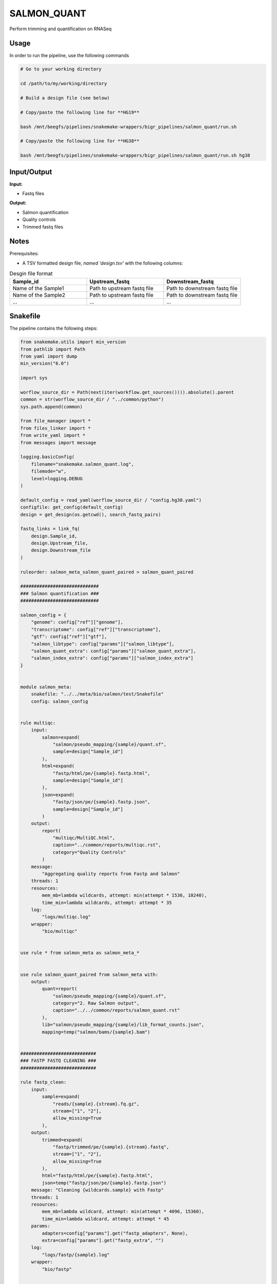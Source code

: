 .. _`salmon_quant`:

SALMON_QUANT
============

Perform trimming and quantification on RNASeq

Usage
-----

In order to run the pipeline, use the following commands

.. code-block:: bash 

  # Go to your working directory

  cd /path/to/my/working/directory

  # Build a design file (see below)

  # Copy/paste the following line for **HG19**

  bash /mnt/beegfs/pipelines/snakemake-wrappers/bigr_pipelines/salmon_quant/run.sh

  # Copy/paste the following line for **HG38**

  bash /mnt/beegfs/pipelines/snakemake-wrappers/bigr_pipelines/salmon_quant/run.sh hg38


Input/Output
------------


**Input:**

 
  
* Fastq files
  
 


**Output:**

 
  
* Salmon quantification
  
 
  
* Quality controls
  
 
  
* Trimmed fastq files
  
 







Notes
-----

Prerequisites:

* A TSV formatted design file, *named 'design.tsv'* with the following columns:

.. list-table:: Desgin file format
  :widths: 33 33 33
  :header-rows: 1

  * - Sample_id
    - Upstream_fastq
    - Downstream_fastq
  * - Name of the Sample1
    - Path to upstream fastq file
    - Path to downstream fastq file
  * - Name of the Sample2
    - Path to upstream fastq file
    - Path to downstream fastq file
  * - ...
    - ...
    - ...





Snakefile
---------

The pipeline contains the following steps:

.. code-block:: python

    from snakemake.utils import min_version
    from pathlib import Path
    from yaml import dump
    min_version("6.0")

    import sys

    worflow_source_dir = Path(next(iter(workflow.get_sources()))).absolute().parent
    common = str(worflow_source_dir / "../common/python")
    sys.path.append(common)

    from file_manager import *
    from files_linker import *
    from write_yaml import *
    from messages import message

    logging.basicConfig(
        filename="snakemake.salmon_quant.log",
        filemode="w",
        level=logging.DEBUG
    )

    default_config = read_yaml(worflow_source_dir / "config.hg38.yaml")
    configfile: get_config(default_config)
    design = get_design(os.getcwd(), search_fastq_pairs)

    fastq_links = link_fq(
        design.Sample_id,
        design.Upstream_file,
        design.Downstream_file
    )

    ruleorder: salmon_meta_salmon_quant_paired > salmon_quant_paired

    #############################
    ### Salmon quantification ###
    #############################

    salmon_config = {
        "genome": config["ref"]["genome"],
        "transcriptome": config["ref"]["transcriptome"],
        "gtf": config["ref"]["gtf"],
        "salmon_libtype": config["params"]["salmon_libtype"],
        "salmon_quant_extra": config["params"]["salmon_quant_extra"],
        "salmon_index_extra": config["params"]["salmon_index_extra"]
    }


    module salmon_meta:
        snakefile: "../../meta/bio/salmon/test/Snakefile"
        config: salmon_config


    rule multiqc:
        input:
            salmon=expand(
                "salmon/pseudo_mapping/{sample}/quant.sf",
                sample=design["Sample_id"]
            ),
            html=expand(
                "fastp/html/pe/{sample}.fastp.html",
                sample=design["Sample_id"]
            ),
            json=expand(
                "fastp/json/pe/{sample}.fastp.json",
                sample=design["Sample_id"]
            )
        output:
            report(
                "multiqc/MultiQC.html",
                caption="../common/reports/multiqc.rst",
                category="Quality Controls"
            )
        message:
            "Aggregating quality reports from Fastp and Salmon"
        threads: 1
        resources:
            mem_mb=lambda wildcards, attempt: min(attempt * 1536, 10240),
            time_min=lambda wildcards, attempt: attempt * 35
        log:
            "logs/multiqc.log"
        wrapper:
            "bio/multiqc"


    use rule * from salmon_meta as salmon_meta_*


    use rule salmon_quant_paired from salmon_meta with:
        output:
            quant=report(
                "salmon/pseudo_mapping/{sample}/quant.sf",
                category="2. Raw Salmon output",
                caption="../../common/reports/salmon_quant.rst"
            ),
            lib="salmon/pseudo_mapping/{sample}/lib_format_counts.json",
            mapping=temp("salmon/bams/{sample}.bam")


    ############################
    ### FASTP FASTQ CLEANING ###
    ############################

    rule fastp_clean:
        input:
            sample=expand(
                "reads/{sample}.{stream}.fq.gz",
                stream=["1", "2"],
                allow_missing=True
            ),
        output:
            trimmed=expand(
                "fastp/trimmed/pe/{sample}.{stream}.fastq",
                stream=["1", "2"],
                allow_missing=True
            ),
            html="fastp/html/pe/{sample}.fastp.html",
            json=temp("fastp/json/pe/{sample}.fastp.json")
        message: "Cleaning {wildcards.sample} with Fastp"
        threads: 1
        resources:
            mem_mb=lambda wildcard, attempt: min(attempt * 4096, 15360),
            time_min=lambda wildcard, attempt: attempt * 45
        params:
            adapters=config["params"].get("fastp_adapters", None),
            extra=config["params"].get("fastp_extra", "")
        log:
            "logs/fastp/{sample}.log"
        wrapper:
            "bio/fastp"


    #################################################
    ### Gather files from iRODS or mounting point ###
    #################################################

    rule bigr_copy:
        output:
            "reads/{sample}.{stream}.fq.gz"
        message:
            "Gathering {wildcards.sample} fastq file ({wildcards.stream})"
        threads: 1
        resources:
            mem_mb=lambda wildcard, attempt: min(attempt * 1024, 2048),
            time_min=lambda wildcard, attempt: attempt * 45
        params:
            input=lambda wildcards, output: fastq_links[output[0]]
        log:
            "logs/bigr_copy/{sample}.{stream}.log"
        wrapper:
            "bio/BiGR/copy"




Authors
-------


* Thibault Dayris

* M boyba Diop

* Marc Deloger

